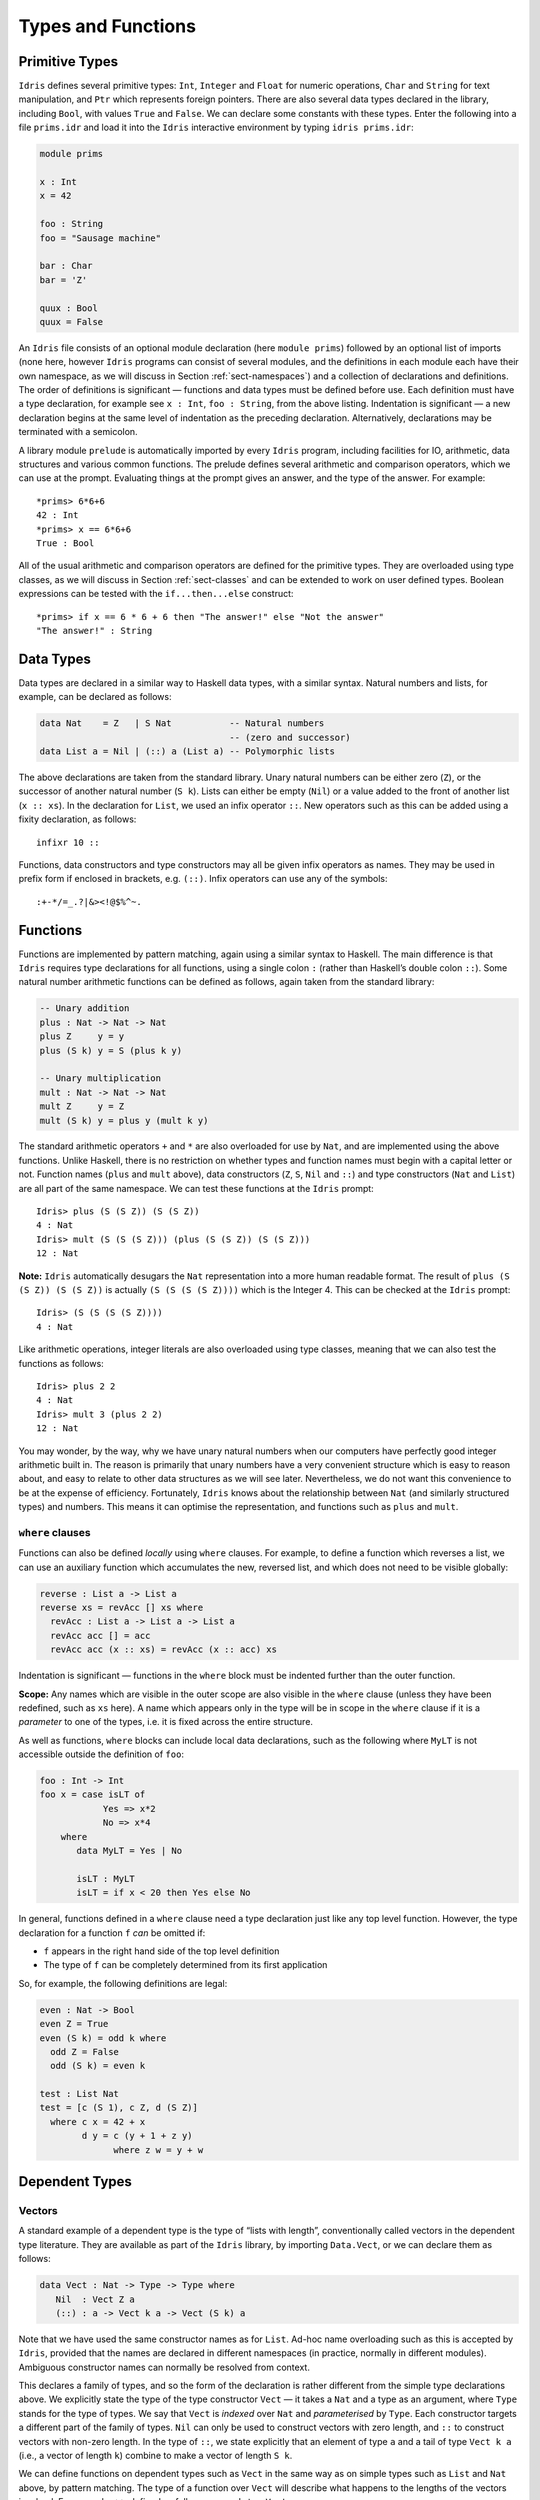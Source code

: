 ===================
Types and Functions
===================

Primitive Types
---------------

``Idris`` defines several primitive types: ``Int``, ``Integer`` and
``Float`` for numeric operations, ``Char`` and ``String`` for text
manipulation, and ``Ptr`` which represents foreign pointers. There are
also several data types declared in the library, including ``Bool``,
with values ``True`` and ``False``. We can declare some constants with
these types. Enter the following into a file ``prims.idr`` and load it
into the ``Idris`` interactive environment by typing
``idris prims.idr``:

.. code-block:: idris

    module prims

    x : Int
    x = 42

    foo : String
    foo = "Sausage machine"

    bar : Char
    bar = 'Z'

    quux : Bool
    quux = False

An ``Idris`` file consists of an optional module declaration (here
``module prims``) followed by an optional list of imports (none here,
however ``Idris`` programs can consist of several modules, and the
definitions in each module each have their own namespace, as we will
discuss in Section :ref:`sect-namespaces`) and a collection of declarations
and definitions. The order of definitions is significant — functions and
data types must be defined before use. Each definition must have a type
declaration, for example see ``x : Int``, ``foo : String``, from the
above listing. Indentation is significant — a new declaration begins at
the same level of indentation as the preceding declaration.
Alternatively, declarations may be terminated with a semicolon.

A library module ``prelude`` is automatically imported by every
``Idris`` program, including facilities for IO, arithmetic, data
structures and various common functions. The prelude defines several
arithmetic and comparison operators, which we can use at the prompt.
Evaluating things at the prompt gives an answer, and the type of the
answer. For example:

::

    *prims> 6*6+6
    42 : Int
    *prims> x == 6*6+6
    True : Bool

All of the usual arithmetic and comparison operators are defined for the
primitive types. They are overloaded using type classes, as we will
discuss in Section :ref:`sect-classes` and can be extended to work on user
defined types. Boolean expressions can be tested with the
``if...then...else`` construct:

::

    *prims> if x == 6 * 6 + 6 then "The answer!" else "Not the answer"
    "The answer!" : String

Data Types
----------

Data types are declared in a similar way to Haskell data types, with a
similar syntax. Natural numbers and lists, for example, can be declared
as follows:

.. code-block:: idris

    data Nat    = Z   | S Nat           -- Natural numbers
                                        -- (zero and successor)
    data List a = Nil | (::) a (List a) -- Polymorphic lists

The above declarations are taken from the standard library. Unary
natural numbers can be either zero (``Z``), or the successor of another
natural number (``S k``). Lists can either be empty (``Nil``) or a value
added to the front of another list (``x :: xs``). In the declaration for
``List``, we used an infix operator ``::``. New operators such as this
can be added using a fixity declaration, as follows:

::

    infixr 10 ::

Functions, data constructors and type constructors may all be given
infix operators as names. They may be used in prefix form if enclosed in
brackets, e.g. \ ``(::)``. Infix operators can use any of the symbols:

::

    :+-*/=_.?|&><!@$%^~.

Functions
---------

Functions are implemented by pattern matching, again using a similar
syntax to Haskell. The main difference is that ``Idris`` requires type
declarations for all functions, using a single colon ``:`` (rather than
Haskell’s double colon ``::``). Some natural number arithmetic functions
can be defined as follows, again taken from the standard library:

.. code-block:: idris

    -- Unary addition
    plus : Nat -> Nat -> Nat
    plus Z     y = y
    plus (S k) y = S (plus k y)

    -- Unary multiplication
    mult : Nat -> Nat -> Nat
    mult Z     y = Z
    mult (S k) y = plus y (mult k y)

The standard arithmetic operators ``+`` and ``*`` are also overloaded
for use by ``Nat``, and are implemented using the above functions.
Unlike Haskell, there is no restriction on whether types and function
names must begin with a capital letter or not. Function names (``plus``
and ``mult`` above), data constructors (``Z``, ``S``, ``Nil`` and
``::``) and type constructors (``Nat`` and ``List``) are all part of the
same namespace. We can test these functions at the ``Idris`` prompt:

::

    Idris> plus (S (S Z)) (S (S Z))
    4 : Nat
    Idris> mult (S (S (S Z))) (plus (S (S Z)) (S (S Z)))
    12 : Nat

**Note:** ``Idris`` automatically desugars the ``Nat`` representation
into a more human readable format. The result of
``plus (S (S Z)) (S (S Z))`` is actually ``(S (S (S (S Z))))`` which is
the Integer 4. This can be checked at the ``Idris`` prompt:

::

    Idris> (S (S (S (S Z))))
    4 : Nat

Like arithmetic operations, integer literals are also overloaded using
type classes, meaning that we can also test the functions as follows:

::

    Idris> plus 2 2
    4 : Nat
    Idris> mult 3 (plus 2 2)
    12 : Nat

You may wonder, by the way, why we have unary natural numbers when our
computers have perfectly good integer arithmetic built in. The reason is
primarily that unary numbers have a very convenient structure which is
easy to reason about, and easy to relate to other data structures as we
will see later. Nevertheless, we do not want this convenience to be at
the expense of efficiency. Fortunately, ``Idris`` knows about the
relationship between ``Nat`` (and similarly structured types) and
numbers. This means it can optimise the representation, and functions
such as ``plus`` and ``mult``.

``where`` clauses
~~~~~~~~~~~~~~~~~

Functions can also be defined *locally* using ``where`` clauses. For
example, to define a function which reverses a list, we can use an
auxiliary function which accumulates the new, reversed list, and which
does not need to be visible globally:

.. code-block:: idris

    reverse : List a -> List a
    reverse xs = revAcc [] xs where
      revAcc : List a -> List a -> List a
      revAcc acc [] = acc
      revAcc acc (x :: xs) = revAcc (x :: acc) xs

Indentation is significant — functions in the ``where`` block must be
indented further than the outer function.

**Scope:** Any names which are visible in the outer scope are also
visible in the ``where`` clause (unless they have been redefined, such
as ``xs`` here). A name which appears only in the type will be in scope
in the ``where`` clause if it is a *parameter* to one of the types,
i.e. it is fixed across the entire structure.

As well as functions, ``where`` blocks can include local data
declarations, such as the following where ``MyLT`` is not accessible
outside the definition of ``foo``:

.. code-block:: idris

    foo : Int -> Int
    foo x = case isLT of
                Yes => x*2
                No => x*4
        where
           data MyLT = Yes | No

           isLT : MyLT
           isLT = if x < 20 then Yes else No

In general, functions defined in a ``where`` clause need a type
declaration just like any top level function. However, the type
declaration for a function ``f`` *can* be omitted if:

-  ``f`` appears in the right hand side of the top level definition

-  The type of ``f`` can be completely determined from its first
   application

So, for example, the following definitions are legal:

.. code-block:: idris

    even : Nat -> Bool
    even Z = True
    even (S k) = odd k where
      odd Z = False
      odd (S k) = even k

    test : List Nat
    test = [c (S 1), c Z, d (S Z)]
      where c x = 42 + x
            d y = c (y + 1 + z y)
                  where z w = y + w

Dependent Types
---------------

Vectors
~~~~~~~

A standard example of a dependent type is the type of “lists with
length”, conventionally called vectors in the dependent type literature.
They are available as part of the ``Idris`` library, by importing
``Data.Vect``, or we can declare them as follows:

.. code-block:: idris

    data Vect : Nat -> Type -> Type where
       Nil  : Vect Z a
       (::) : a -> Vect k a -> Vect (S k) a

Note that we have used the same constructor names as for ``List``.
Ad-hoc name overloading such as this is accepted by ``Idris``, provided
that the names are declared in different namespaces (in practice,
normally in different modules). Ambiguous constructor names can normally
be resolved from context.

This declares a family of types, and so the form of the declaration is
rather different from the simple type declarations above. We explicitly
state the type of the type constructor ``Vect`` — it takes a ``Nat`` and
a type as an argument, where ``Type`` stands for the type of types. We
say that ``Vect`` is *indexed* over ``Nat`` and *parameterised* by
``Type``. Each constructor targets a different part of the family of
types. ``Nil`` can only be used to construct vectors with zero length,
and ``::`` to construct vectors with non-zero length. In the type of
``::``, we state explicitly that an element of type ``a`` and a tail of
type ``Vect k a`` (i.e., a vector of length ``k``) combine to make a
vector of length ``S k``.

We can define functions on dependent types such as ``Vect`` in the same
way as on simple types such as ``List`` and ``Nat`` above, by pattern
matching. The type of a function over ``Vect`` will describe what
happens to the lengths of the vectors involved. For example, ``++``,
defined as follows, appends two ``Vect``\ s:

.. code-block:: idris

    (++) : Vect n a -> Vect m a -> Vect (n + m) a
    (++) Nil       ys = ys
    (++) (x :: xs) ys = x :: xs ++ ys

The type of ``(++)`` states that the resulting vector’s length will be
the sum of the input lengths. If we get the definition wrong in such a
way that this does not hold, ``Idris`` will not accept the definition.
For example:

.. code-block:: idris

    (++) : Vect n a -> Vect m a -> Vect (n + m) a
    (++) Nil       ys = ys
    (++) (x :: xs) ys = x :: xs ++ xs -- BROKEN

When run through the ``Idris`` type checker, this results in the
following:

::

    $ idris vbroken.idr --check
    vbroken.idr:9:23:When elaborating right hand side of Vect.++:
    When elaborating an application of constructor Vect.:::
            Can't unify
                    Vect (k + k) a
            with
                    Vect (plus k m) a

            Specifically:
                    Can't unify
                            plus k k
                    with
                            plus k m

This error message suggests that there is a length mismatch between two
vectors — we needed a vector of length ``k + m``, but provided a vector
of length ``k + k``.

The Finite Sets
~~~~~~~~~~~~~~~

Finite sets, as the name suggests, are sets with a finite number of
elements. They are available as part of the ``Idris`` library, by
importing ``Data.Fin``, or can be declared as follows:

.. code-block:: idris

    data Fin : Nat -> Type where
       FZ : Fin (S k)
       FS : Fin k -> Fin (S k)

``FZ`` is the zeroth element of a finite set with ``S k`` elements;
``FS n`` is the ``n+1``\ th element of a finite set with ``S k``
elements. ``Fin`` is indexed by a ``Nat``, which represents the number
of elements in the set. Obviously we can’t construct an element of an
empty set, so neither constructor targets ``Fin Z``.

A useful application of the ``Fin`` family is to represent bounded
natural numbers. Since the first ``n`` natural numbers form a finite set
of ``n`` elements, we can treat ``Fin n`` as the set of natural numbers
bounded by ``n``.

For example, the following function which looks up an element in a
``Vect``, by a bounded index given as a ``Fin n``, is defined in the
prelude:

.. code-block:: idris

    index : Fin n -> Vect n a -> a
    index FZ     (x :: xs) = x
    index (FS k) (x :: xs) = index k xs

This function looks up a value at a given location in a vector. The
location is bounded by the length of the vector (``n`` in each case), so
there is no need for a run-time bounds check. The type checker
guarantees that the location is no larger than the length of the vector.

Note also that there is no case for ``Nil`` here. This is because it is
impossible. Since there is no element of ``Fin Z``, and the location is
a ``Fin n``, then ``n`` can not be ``Z``. As a result, attempting to
look up an element in an empty vector would give a compile time type
error, since it would force ``n`` to be ``Z``.

Implicit Arguments
~~~~~~~~~~~~~~~~~~

Let us take a closer look at the type of ``index``:

.. code-block:: idris

    index : Fin n -> Vect n a -> a

It takes two arguments, an element of the finite set of ``n`` elements,
and a vector with ``n`` elements of type ``a``. But there are also two
names, ``n`` and ``a``, which are not declared explicitly. These are
*implicit* arguments to ``index``. We could also write the type of
``index`` as:

.. code-block:: idris

    index : {a:Type} -> {n:Nat} -> Fin n -> Vect n a -> a

Implicit arguments, given in braces ``{}`` in the type declaration, are
not given in applications of ``index``; their values can be inferred
from the types of the ``Fin n`` and ``Vect n a`` arguments. Any name
with a which appears as a parameter or index in a type declaration, but
which is otherwise free, will be automatically bound as an implicit
argument. Implicit arguments can still be given explicitly in
applications, using ``{a=value}`` and ``{n=value}``, for example:

.. code-block:: idris

    index {a=Int} {n=2} FZ (2 :: 3 :: Nil)

In fact, any argument, implicit or explicit, may be given a name. We
could have declared the type of ``index`` as:

.. code-block:: idris

    index : (i:Fin n) -> (xs:Vect n a) -> a

It is a matter of taste whether you want to do this — sometimes it can
help document a function by making the purpose of an argument more
clear.

“``using``” notation
~~~~~~~~~~~~~~~~~~~~

Sometimes it is useful to provide types of implicit arguments,
particularly where there is a dependency ordering, or where the implicit
arguments themselves have dependencies. For example, we may wish to
state the types of the implicit arguments in the following definition,
which defines a predicate on vectors:

.. code-block:: idris

    data Elem : a -> Vect n a -> Type where
       Here :  {x:a} ->   {xs:Vect n a} -> Elem x (x :: xs)
       There : {x,y:a} -> {xs:Vect n a} -> Elem x xs -> Elem x (y :: xs)

An instance of ``Elem x xs`` states that ``x`` is an element of ``xs``.
We can construct such a predicate if the required element is ``Here``,
at the head of the vector, or ``There``, in the tail of the vector. For
example:

.. code-block:: idris

    testVec : Vect 4 Int
    testVec = 3 :: 4 :: 5 :: 6 :: Nil

    inVect : Elem 5 testVec
    inVect = There (There Here)

If the same implicit arguments are being used a lot, it can make a
definition difficult to read. To avoid this problem, a ``using`` block
gives the types and ordering of any implicit arguments which can appear
within the block:

.. code-block:: idris

    using (x:a, y:a, xs:Vect n a)
      data Elem : a -> Vect n a -> Type where
         Here  : Elem x (x :: xs)
         There : Elem x xs -> Elem x (y :: xs)

Note: Declaration Order and ``mutual`` blocks
~~~~~~~~~~~~~~~~~~~~~~~~~~~~~~~~~~~~~~~~~~~~~

In general, functions and data types must be defined before use, since
dependent types allow functions to appear as part of types, and their
reduction behaviour to affect type checking. However, this restriction
can be relaxed by using a ``mutual`` block, which allows data types and
functions to be defined simultaneously:

.. code-block:: idris

    mutual
      even : Nat -> Bool
      even Z = True
      even (S k) = odd k

      odd : Nat -> Bool
      odd Z = False
      odd (S k) = even k

In a ``mutual`` block, first all of the type declarations are added,
then the function bodies. As a result, none of the function types can
depend on the reduction behaviour of any of the functions in the block.

I/O
---

Computer programs are of little use if they do not interact with the
user or the system in some way. The difficulty in a pure language such
as ``Idris`` — that is, a language where expressions do not have
side-effects — is that I/O is inherently side-effecting. Therefore in
``Idris``, such interactions are encapsulated in the type ``IO``:

.. code-block:: idris

    data IO a -- IO operation returning a value of type a

We’ll leave the definition of ``IO`` abstract, but effectively it
describes what the I/O operations to be executed are, rather than how to
execute them. The resulting operations are executed externally, by the
run-time system. We’ve already seen one IO program:

.. code-block:: idris

    main : IO ()
    main = putStrLn "Hello world"

The type of ``putStrLn`` explains that it takes a string, and returns an
element of the unit type ``()`` via an I/O action. There is a variant
``putStr`` which outputs a string without a newline:

.. code-block:: idris

    putStrLn : String -> IO ()
    putStr   : String -> IO ()

We can also read strings from user input:

.. code-block:: idris

    getLine : IO String

A number of other I/O operations are defined in the prelude, for example
for reading and writing files, including:

.. code-block:: idris

    data File -- abstract
    data Mode = Read | Write | ReadWrite

    openFile  : String -> Mode -> IO File
    closeFile : File -> IO ()

    fread  : File -> IO String
    fwrite : File -> String -> IO ()
    feof   : File -> IO Bool

    readFile : String -> IO String

.. _sect-do:

“``do``” notation
-----------------

I/O programs will typically need to sequence actions, feeding the output
of one computation into the input of the next. ``IO`` is an abstract
type, however, so we can’t access the result of a computation directly.
Instead, we sequence operations with ``do`` notation:

.. code-block:: idris

    greet : IO ()
    greet = do putStr "What is your name? "
               name <- getLine
               putStrLn ("Hello " ++ name)

The syntax ``x <- iovalue`` executes the I/O operation ``iovalue``, of
type ``IO a``, and puts the result, of type ``a`` into the variable
``x``. In this case, ``getLine`` returns an ``IO String``, so ``name``
has type ``String``. Indentation is significant — each statement in the
do block must begin in the same column. The ``return`` operation allows
us to inject a value directly into an IO operation:

.. code-block:: idris

    return : a -> IO a

As we will see later, ``do`` notation is more general than this, and can
be overloaded.

.. _sect-lazy:

Laziness
--------

Normally, arguments to functions are evaluated before the function
itself (that is, ``Idris`` uses *eager* evaluation). However, this is
not always the best approach. Consider the following function:

.. code-block:: idris

    boolCase : Bool -> a -> a -> a;
    boolCase True  t e = t;
    boolCase False t e = e;

This function uses one of the ``t`` or ``e`` arguments, but not both (in
fact, this is used to implement the ``if...then...else`` construct as we
will see later. We would prefer if *only* the argument which was used
was evaluated. To achieve this, ``Idris`` provides a ``Lazy`` data type,
which allows evaluation to be suspended:

.. code-block:: idris

    data Lazy : Type -> Type where
         Delay : (val : a) -> Lazy a

    Force : Lazy a -> a

A value of type ``Lazy a`` is unevaluated until it is forced by
``Force``. The ``Idris`` type checker knows about the ``Lazy`` type, and
inserts conversions where necessary between ``Lazy a`` and ``a``, and
vice versa. We can therefore write ``boolCase`` as follows, without any
explicit use of ``Force`` or ``Delay``:

.. code-block:: idris

    boolCase : Bool -> Lazy a -> Lazy a -> a;
    boolCase True  t e = t;
    boolCase False t e = e;

Useful Data Types
-----------------

``Idris`` includes a number of useful data types and library functions
(see the ``libs/`` directory in the distribution). This chapter
describes a few of these. The functions described here are imported
automatically by every ``Idris`` program, as part of ``Prelude.idr``.

``List`` and ``Vect``
~~~~~~~~~~~~~~~~~~~~~

We have already seen the ``List`` and ``Vect`` data types:

.. code-block:: idris

    data List a = Nil | (::) a (List a)

    data Vect : Nat -> Type -> Type where
       Nil  : Vect Z a
       (::) : a -> Vect k a -> Vect (S k) a

Note that the constructor names are the same for each — constructor
names (in fact, names in general) can be overloaded, provided that they
are declared in different namespaces (see Section :ref:`sect-namespaces`),
and will typically be resolved according to their type. As syntactic
sugar, any type with the constructor names ``Nil`` and ``::`` can be
written in list form. For example:

-  ``[]`` means ``Nil``

-  ``[1,2,3]`` means ``1 :: 2 :: 3 :: Nil``

The library also defines a number of functions for manipulating these
types. ``map`` is overloaded both for ``List`` and ``Vect`` and applies
a function to every element of the list or vector.

.. code-block:: idris

    map : (a -> b) -> List a -> List b
    map f []        = []
    map f (x :: xs) = f x :: map f xs

    map : (a -> b) -> Vect n a -> Vect n b
    map f []        = []
    map f (x :: xs) = f x :: map f xs

For example, given the following vector of integers, and a function to
double an integer:

.. code-block:: idris

    intVec : Vect 5 Int
    intVec = [1, 2, 3, 4, 5]

    double : Int -> Int
    double x = x * 2

the function ``map`` can be used as follows to double every element in
the vector:

::

    *usefultypes> show (map double intVec)
    "[2, 4, 6, 8, 10]" : String

You’ll find these examples in ``usefultypes.idr`` in the ``examples/``
directory. For more details of the functions available on ``List`` and
``Vect``, look in the library files:

-  ``libs/prelude/Prelude/List.idr``

-  ``libs/base/Data/List.idr``

-  ``libs/base/Data/Vect.idr``

-  ``libs/base/Data/VectType.idr``

Functions include filtering, appending, reversing, and so on. Also
remember that ``Idris`` is still in development, so if you don’t see the
function you need, please feel free to add it and submit a patch!

Aside: Anonymous functions and operator sections
~~~~~~~~~~~~~~~~~~~~~~~~~~~~~~~~~~~~~~~~~~~~~~~~

There are actually neater ways to write the above expression. One way
would be to use an anonymous function:

::

    *usefultypes> show (map (\x => x * 2) intVec)
    "[2, 4, 6, 8, 10]" : String

The notation ``\x => val`` constructs an anonymous function which takes
one argument, ``x`` and returns the expression ``val``. Anonymous
functions may take several arguments, separated by commas,
e.g. \ ``\x, y, z => val``. Arguments may also be given explicit types,
e.g. \ ``\x : Int => x * 2``, and can pattern match,
e.g. \ ``\(x, y) => x + y``. We could also use an operator section:

::

    *usefultypes> show (map (* 2) intVec)
    "[2, 4, 6, 8, 10]" : String

``(*2)`` is shorthand for a function which multiplies a number by 2. It
expands to ``\x => x * 2``. Similarly, ``(2*)`` would expand to
``\x => 2 * x``.

Maybe
~~~~~

``Maybe`` describes an optional value. Either there is a value of the
given type, or there isn’t:

.. code-block:: idris

    data Maybe a = Just a | Nothing

``Maybe`` is one way of giving a type to an operation that may fail. For
example, looking something up in a ``List`` (rather than a vector) may
result in an out of bounds error:

.. code-block:: idris

    list_lookup : Nat -> List a -> Maybe a
    list_lookup _     Nil         = Nothing
    list_lookup Z     (x :: xs) = Just x
    list_lookup (S k) (x :: xs) = list_lookup k xs

The ``maybe`` function is used to process values of type ``Maybe``,
either by applying a function to the value, if there is one, or by
providing a default value:

.. code-block:: idris

    maybe : Lazy b -> (a -> b) -> Maybe a -> b

Note that the type of the first argument is ``Lazy b`` rather than
simply ``b``. Since the default value might not be used, we mark it as
``Lazy`` in case it is a large expression where evaluating it then
discarding it would be wasteful.

Tuples and Dependent Pairs
~~~~~~~~~~~~~~~~~~~~~~~~~~

Values can be paired with the following built-in data type:

.. code-block:: idris

    data Pair a b = MkPair a b

As syntactic sugar, we can write ``(a, b)`` which, according to context,
means either ``Pair a b`` or ``MkPair a b``. Tuples can contain an
arbitrary number of values, represented as nested pairs:

.. code-block:: idris

    fred : (String, Int)
    fred = ("Fred", 42)

    jim : (String, Int, String)
    jim = ("Jim", 25, "Cambridge")

Dependent Pairs
~~~~~~~~~~~~~~~

Dependent pairs allow the type of the second element of a pair to depend
on the value of the first element. Traditionally, these are referred to
as “sigma types”:

.. code-block:: idris

    data Sigma : (A : Type) -> (P : A -> Type) -> Type where
       MkSigma : {P : A -> Type} -> (a : A) -> P a -> Sigma A P

Again, there is syntactic sugar for this. ``(a : A ** P)`` is the type
of a pair of A and P, where the name ``a`` can occur inside ``P``.
``( a ** p )`` constructs a value of this type. For example, we can pair
a number with a ``Vect`` of a particular length.

.. code-block:: idris

    vec : (n : Nat ** Vect n Int)
    vec = (2 ** [3, 4])

If you like, you can write it out the long way, the two are precisely
equivalent.

.. code-block:: idris

    vec : Sigma Nat (\n => Vect n Int)
    vec = MkSigma 2 [3, 4]

The type checker could of course infer the value of the first element
from the length of the vector. We can write an underscore ``_`` in place
of values which we expect the type checker to fill in, so the above
definition could also be written as:

.. code-block:: idris

    vec : (n : Nat ** Vect n Int)
    vec = (_ ** [3, 4])

We might also prefer to omit the type of the first element of the pair,
since, again, it can be inferred:

.. code-block:: idris

    vec : (n ** Vect n Int)
    vec = (_ ** [3, 4])

One use for dependent pairs is to return values of dependent types where
the index is not necessarily known in advance. For example, if we filter
elements out of a ``Vect`` according to some predicate, we will not know
in advance what the length of the resulting vector will be:

.. code-block:: idris

    filter : (a -> Bool) -> Vect n a -> (p ** Vect p a)

If the ``Vect`` is empty, the result is easy:

.. code-block:: idris

    filter p Nil = (_ ** [])

In the ``::`` case, we need to inspect the result of a recursive call to
``filter`` to extract the length and the vector from the result. To do
this, we use ``with`` notation, which allows pattern matching on
intermediate values:

.. code-block:: idris

    filter p (x :: xs) with (filter p xs)
      | ( _ ** xs' ) = if (p x) then ( _ ** x :: xs' ) else ( _ ** xs' )

We will see more on ``with`` notation later.

.. _sect-more-expr:

More Expressions
----------------

``let`` bindings
~~~~~~~~~~~~~~~~

Intermediate values can be calculated using ``let`` bindings:

.. code-block:: idris

    data Person = MkPerson String Int

    showPerson : Person -> String
    showPerson p = let MkPerson name age = p in
                       name ++ " is " ++ show age ++ " years old"

    splitAt : Char -> String -> (String, String)
    splitAt c x = case break (== c) x of
                      (x, y) => (x, strTail y)

We can do simple pattern matching in ``let`` bindings too. For example,
we can extract fields from a record as follows, as well as by pattern
matching at the top level:

.. code-block:: idris

    data Person = MkPerson String Int

    showPerson : Person -> String
    showPerson p = let MkPerson name age = p in
                       name ++ " is " ++ show age ++ " years old"

List comprehensions
~~~~~~~~~~~~~~~~~~~

``Idris`` provides *comprehension* notation as a convenient shorthand
for building lists. The general form is:

::

    [ expression | qualifiers ]

This generates the list of values produced by evaluating the
``expression``, according to the conditions given by the comma separated
``qualifiers``. For example, we can build a list of Pythagorean triples
as follows:

.. code-block:: idris

    pythag : Int -> List (Int, Int, Int)
    pythag n = [ (x, y, z) | z <- [1..n], y <- [1..z], x <- [1..y],
                             x*x + y*y == z*z ]

The ``[a..b]`` notation is another shorthand which builds a list of
numbers between ``a`` and ``b``. Alternatively ``[a,b..c]`` builds a
list of numbers between ``a`` and ``c`` with the increment specified by
the difference between ``a`` and ``b``. This works for any numeric type,
using the ``count`` function from the prelude.

``case`` expressions
~~~~~~~~~~~~~~~~~~~~

Another way of inspecting intermediate values of *simple* types is to
use a ``case`` expression. The following function, for example, splits a
string into two at a given character:

.. code-block:: idris

    splitAt : Char -> String -> (String, String)
    splitAt c x = case break (== c) x of
                      (x, y) => (x, strTail y)

``break`` is a library function which breaks a string into a pair of
strings at the point where the given function returns true. We then
deconstruct the pair it returns, and remove the first character of the
second string.

A ``case`` expression can match several cases, for example, to inspect
an intermediate value of type ``Maybe a``. Recall ``list_lookup`` which
looks up an index in a list, returning ``Nothing`` if the index is out
of bounds. We can use this to write ``lookup_default``, which looks up
an index and returns a default value if the index is out of bounds:

.. code-block:: idris

    lookup_default : Nat -> List a -> a -> a
    lookup_default i xs def = case list_lookup i xs of
                                  Nothing => def
                                  Just x => x

If the index is in bounds, we get the value at that index, otherwise we
get a default value:

::

    *usefultypes> lookup_default 2 [3,4,5,6] (-1)
    5 : Integer
    *usefultypes> lookup_default 4 [3,4,5,6] (-1)
    -1 : Integer

**Restrictions:** The ``case`` construct is intended for simple analysis
of intermediate expressions to avoid the need to write auxiliary
functions, and is also used internally to implement pattern matching
``let`` and lambda bindings. It will *only* work if:

-  Each branch *matches* a value of the same type, and *returns* a value
   of the same type.

-  The type of the result is “known”. i.e. the type of the expression
   can be determined *without* type checking the ``case``-expression
   itself.

Dependent Records
-----------------

*Records* are data types which collect several values (the record’s
*fields*) together. ``Idris`` provides syntax for defining records and
automatically generating field access and update functions. For example,
we can represent a person’s name and age in a record:

.. code-block:: idris

    record Person : Type where
        MkPerson : (name : String) ->
                   (age : Int) -> Person

    fred : Person
    fred = MkPerson "Fred" 30

Record declarations are like ``data`` declarations, except that they are
introduced by the ``record`` keyword, and can only have one constructor.
The names of the binders in the constructor type (``name`` and ``age``)
here are the field names, which we can use to access the field values:

::

    *record> name fred
    "Fred" : String
    *record> age fred
    30 : Int
    *record> :t name
    name : Person -> String

We can also use the field names to update a record (or, more precisely,
produce a new record with the given fields updated).

.. code-block:: bash

    *record> record { name = "Jim" } fred
    MkPerson "Jim" 30 : Person
    *record> record { name = "Jim", age = 20 } fred
    MkPerson "Jim" 20 : Person

The syntax ``record { field = val, ... }`` generates a function which
updates the given fields in a record.

Records, and fields within records, can have dependent types. Updates
are allowed to change the type of a field, provided that the result is
well-typed, and the result does not affect the type of the record as a
whole. For example:

.. code-block:: idris

    record Class : Type where
        ClassInfo : (students : Vect n Person) ->
                    (className : String) ->
                    Class

It is safe to update the ``students`` field to a vector of a different
length because it will not affect the type of the record:

.. code-block:: idris

    addStudent : Person -> Class -> Class
    addStudent p c = record { students = p :: students c } c

::

    *record> addStudent fred (ClassInfo [] "CS")
    ClassInfo (prelude.vect.:: (MkPerson "Fred" 30) (prelude.vect.Nil)) "CS"
      : Class

Nested record update
~~~~~~~~~~~~~~~~~~~~

``Idris`` also provides a convenient syntax for accessing and updating
nested records. For example, if a field is accessible with the
expression ``c (b (a x))``, it can be updated using the following
syntax:

.. code-block:: idris

    record { a->b->c = val } x

This returns a new record, with the field accessed by the path
``a->b->c`` set to ``x``. The syntax is first class, i.e.
``record { a->b->c = val }`` itself has a function type. Symmetrically,
the field can also be accessed with the following syntax:

.. code-block:: idris

    record { a->b->c } x
